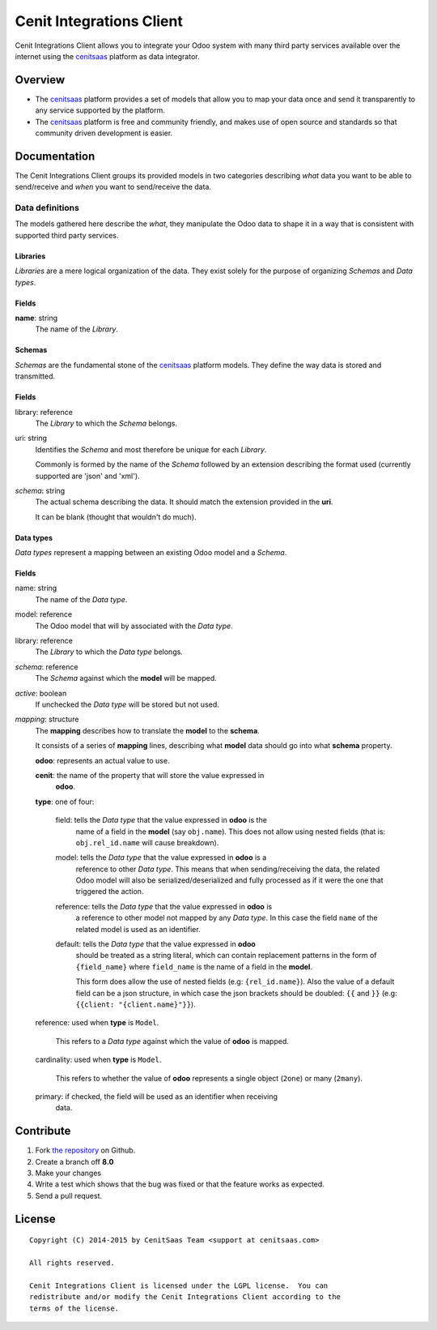 =========================
Cenit Integrations Client
=========================

Cenit Integrations Client allows you to integrate your Odoo system with many
third party services available over the internet using the `cenitsaas`_
platform as data integrator.

Overview
========

- The `cenitsaas`_ platform provides a set of models that allow you to map your
  data once and send it transparently to any service supported by the platform.

- The `cenitsaas`_ platform is free and community friendly, and makes use of
  open source and standards so that community driven development is easier.

Documentation
=============

The Cenit Integrations Client groups its provided models in two categories
describing *what* data you want to be able to send/receive and *when* you want
to send/receive the data.

Data definitions
----------------

The models gathered here describe the *what*, they manipulate the Odoo data to
shape it in a way that is consistent with supported third party services.

**Libraries**
~~~~~~~~~~~~~

*Libraries* are a mere logical organization of the data. They exist solely for
the purpose of organizing *Schemas* and *Data types*.

Fields
~~~~~~

**name**: string
    The name of the *Library*.

**Schemas**
~~~~~~~~~~~

*Schemas* are the fundamental stone of the `cenitsaas`_ platform models. They
define the way data is stored and transmitted.

Fields
~~~~~~

library: reference
    The *Library* to which the *Schema* belongs.

uri: string
    Identifies the *Schema* and most therefore be unique for each *Library*.

    Commonly is formed by the name of the *Schema* followed by an extension
    describing the format used (currently supported are 'json' and 'xml').

*schema*: string
    The actual schema describing the data. It should match the extension
    provided in the **uri**.

    It can be blank (thought that wouldn't do much).

**Data types**
~~~~~~~~~~~~~~

*Data types* represent a mapping between an existing Odoo model and a *Schema*.

Fields
~~~~~~

name: string
    The name of the *Data type*.

model: reference
    The Odoo model that will by associated with the *Data type*.

library: reference
    The *Library* to which the *Data type* belongs.

*schema*: reference
    The *Schema* against which the **model** will be mapped.

*active*: boolean
    If unchecked the *Data type* will be stored but not used.

*mapping*: structure
    The **mapping** describes how to translate the **model** to the **schema**.

    It consists of a series of **mapping** lines, describing what **model** data
    should go into what **schema** property.

    **odoo**: represents an actual value to use.

    **cenit**: the name of the property that will store the value expressed in
               **odoo**.

    **type**: one of four:

        field: tells the *Data type* that the value expressed in **odoo** is the
            name of a field in the **model** (say ``obj.name``). This does
            not allow using nested fields (that is: ``obj.rel_id.name`` will
            cause breakdown).

        model: tells the *Data type* that the value expressed in **odoo** is a
            reference to other *Data type*. This means that when
            sending/receiving the data, the related Odoo model will also be
            serialized/deserialized and fully processed as if it were the one
            that triggered the action.

        reference: tells the *Data type* that the value expressed in **odoo** is
            a reference to other model not mapped by any *Data type*. In
            this case the field ``name`` of the related model is used as
            an identifier.

        default: tells the *Data type* that the value expressed in **odoo**
            should be treated as a string literal, which can contain replacement
            patterns in the form of ``{field_name}`` where ``field_name`` is the
            name of a field in the **model**.

            This form does allow the use of nested fields (e.g:
            ``{rel_id.name}``). Also the value of a default field can be a json
            structure, in which case the json brackets should be doubled:
            ``{{`` and ``}}`` (e.g: ``{{client: "{client.name}"}}``).

    reference: used when **type** is ``Model``.

        This refers to a *Data type* against which the value of **odoo** is
        mapped.

    cardinality: used when **type** is ``Model``.

        This refers to whether the value of **odoo** represents a single object
        (``2one``) or many (``2many``).

    primary: if checked, the field will be used as an identifier when receiving
        data.

Contribute
==========

#. Fork `the repository`_ on Github.
#. Create a branch off **8.0**
#. Make your changes
#. Write a test which shows that the bug was fixed or that the feature
   works as expected.
#. Send a pull request.

License
=======

::

    Copyright (C) 2014-2015 by CenitSaas Team <support at cenitsaas.com>

    All rights reserved.

    Cenit Integrations Client is licensed under the LGPL license.  You can
    redistribute and/or modify the Cenit Integrations Client according to the
    terms of the license.

.. _cenitsaas: https://cenitsaas.com
.. _the repository: https://github.com/openjaf/odoo-cenit